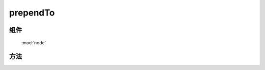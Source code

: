 ﻿.. currentmodule:: node


prependTo
========================================

组件
-----------------------------------------------

  :mod:`node`

方法
-----------------------------------------------

.. method:: NodeList.prependTo

    | NodeList **prependTo** ( containers )
    | 将当前节点列表中的每个元素插入到容器列表的每个元素的开头.
    
    :param HTMLElement|string|NodeList content: 将要插入的内容
    
        * HTMLElement|NodeList: 已有的节点
        * string: 选择器字符串, 查找已有的容器节点
    :rtype: NodeList


    考虑下面 html 字符串:

    .. code-block:: html

        <h2>Greetings</h2>
        <div class="container">
          <div class="inner">Hello</div>
          <div class="inner">Goodbye</div>
        </div>

    我们把一个已有元素插入到另一个

    .. code-block:: javascript

        KISSY.all('h2').prependTo(KISSY.all('.container'));

    如果容器列表只有一个节点, 那么当前节点列表会被移动到容器内(不是克隆):

    .. code-block:: html

        <div class="container">
          <h2>Greetings</h2>
          <div class="inner">Hello</div>
          <div class="inner">Goodbye</div>
        </div>

    不过如果有多个目标容器, 那么除了第一个目标容器, 当前节点列表的复制节点会被插入到其他目标容器




